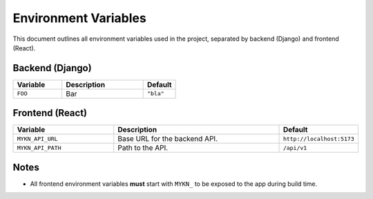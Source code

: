 Environment Variables
=====================

This document outlines all environment variables used in the project, separated by backend (Django) and frontend (React).

Backend (Django)
----------------

.. list-table::
   :header-rows: 1
   :widths: 30 50 20

   * - Variable
     - Description
     - Default
   * - ``FOO``
     - Bar
     - ``"bla"``

Frontend (React)
----------------

.. list-table::
   :header-rows: 1
   :widths: 30 50 20

   * - Variable
     - Description
     - Default
   * - ``MYKN_API_URL``
     - Base URL for the backend API.
     - ``http://localhost:5173``
   * - ``MYKN_API_PATH``
     - Path to the API.
     - ``/api/v1``

Notes
-----

- All frontend environment variables **must** start with ``MYKN_`` to be exposed to the app during build time.


